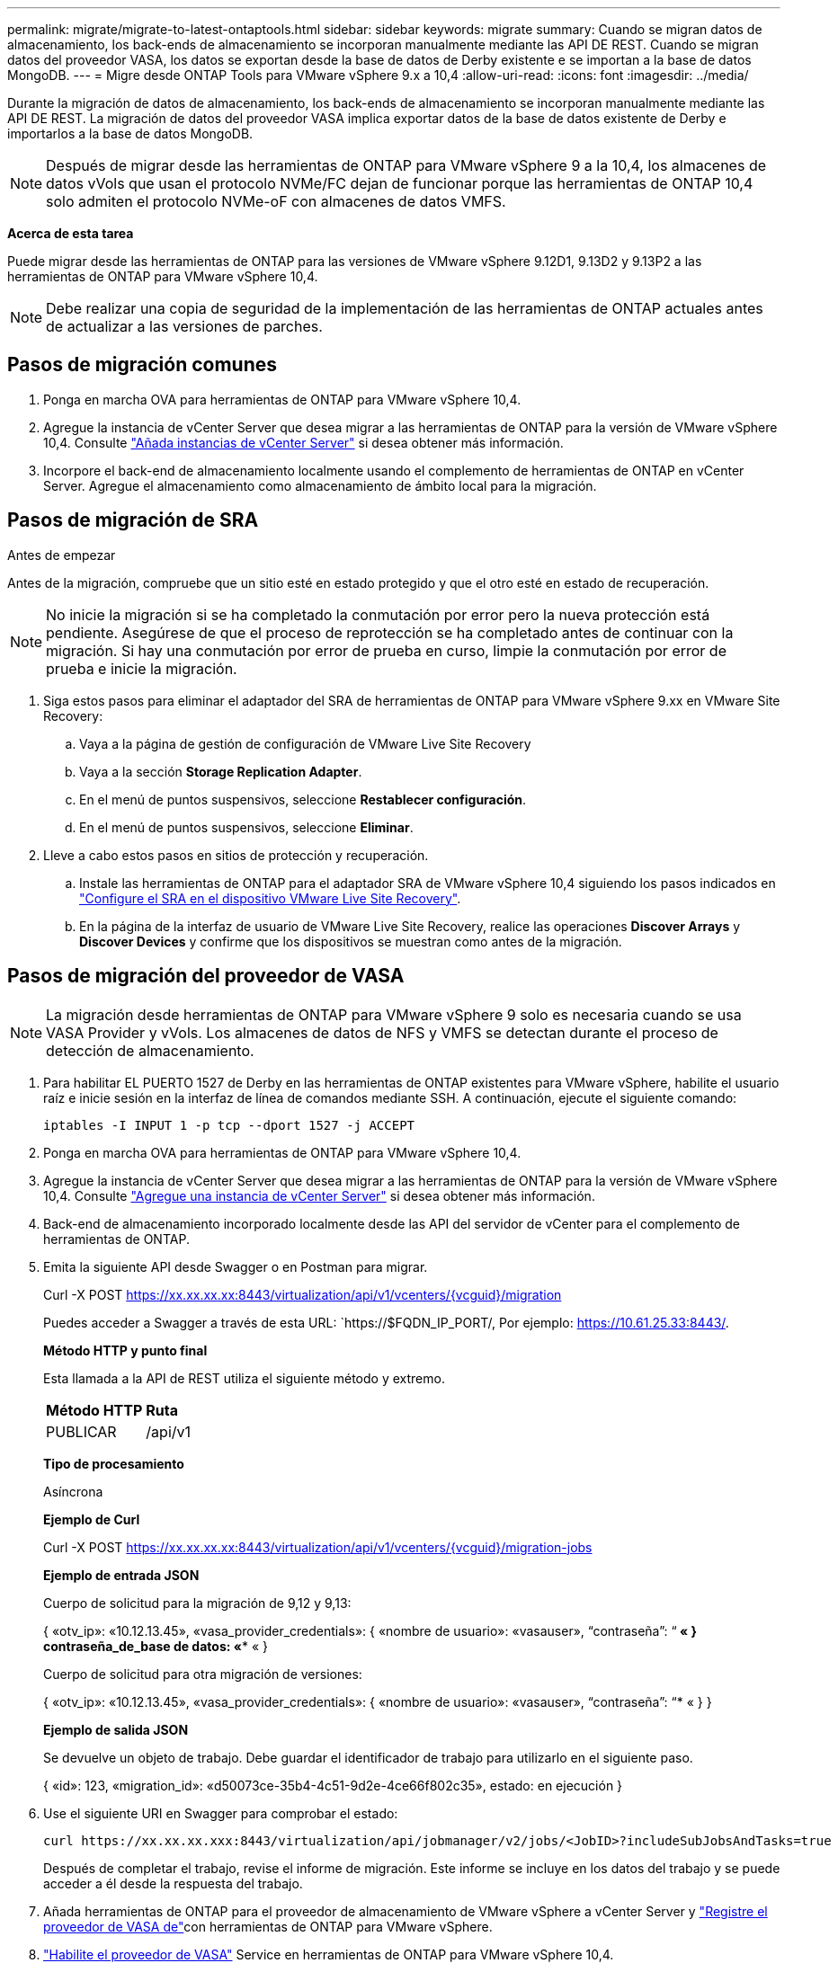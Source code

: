 ---
permalink: migrate/migrate-to-latest-ontaptools.html 
sidebar: sidebar 
keywords: migrate 
summary: Cuando se migran datos de almacenamiento, los back-ends de almacenamiento se incorporan manualmente mediante las API DE REST. Cuando se migran datos del proveedor VASA, los datos se exportan desde la base de datos de Derby existente e se importan a la base de datos MongoDB. 
---
= Migre desde ONTAP Tools para VMware vSphere 9.x a 10,4
:allow-uri-read: 
:icons: font
:imagesdir: ../media/


[role="lead"]
Durante la migración de datos de almacenamiento, los back-ends de almacenamiento se incorporan manualmente mediante las API DE REST. La migración de datos del proveedor VASA implica exportar datos de la base de datos existente de Derby e importarlos a la base de datos MongoDB.


NOTE: Después de migrar desde las herramientas de ONTAP para VMware vSphere 9 a la 10,4, los almacenes de datos vVols que usan el protocolo NVMe/FC dejan de funcionar porque las herramientas de ONTAP 10,4 solo admiten el protocolo NVMe-oF con almacenes de datos VMFS.

*Acerca de esta tarea*

Puede migrar desde las herramientas de ONTAP para las versiones de VMware vSphere 9.12D1, 9.13D2 y 9.13P2 a las herramientas de ONTAP para VMware vSphere 10,4.


NOTE: Debe realizar una copia de seguridad de la implementación de las herramientas de ONTAP actuales antes de actualizar a las versiones de parches.



== Pasos de migración comunes

. Ponga en marcha OVA para herramientas de ONTAP para VMware vSphere 10,4.
. Agregue la instancia de vCenter Server que desea migrar a las herramientas de ONTAP para la versión de VMware vSphere 10,4. Consulte link:../configure/add-vcenter.html["Añada instancias de vCenter Server"] si desea obtener más información.
. Incorpore el back-end de almacenamiento localmente usando el complemento de herramientas de ONTAP en vCenter Server. Agregue el almacenamiento como almacenamiento de ámbito local para la migración.




== Pasos de migración de SRA

.Antes de empezar
Antes de la migración, compruebe que un sitio esté en estado protegido y que el otro esté en estado de recuperación.


NOTE: No inicie la migración si se ha completado la conmutación por error pero la nueva protección está pendiente. Asegúrese de que el proceso de reprotección se ha completado antes de continuar con la migración. Si hay una conmutación por error de prueba en curso, limpie la conmutación por error de prueba e inicie la migración.

. Siga estos pasos para eliminar el adaptador del SRA de herramientas de ONTAP para VMware vSphere 9.xx en VMware Site Recovery:
+
.. Vaya a la página de gestión de configuración de VMware Live Site Recovery
.. Vaya a la sección *Storage Replication Adapter*.
.. En el menú de puntos suspensivos, seleccione *Restablecer configuración*.
.. En el menú de puntos suspensivos, seleccione *Eliminar*.


. Lleve a cabo estos pasos en sitios de protección y recuperación.
+
.. Instale las herramientas de ONTAP para el adaptador SRA de VMware vSphere 10,4 siguiendo los pasos indicados en link:../protect/configure-on-srm-appliance.html["Configure el SRA en el dispositivo VMware Live Site Recovery"].
.. En la página de la interfaz de usuario de VMware Live Site Recovery, realice las operaciones *Discover Arrays* y *Discover Devices* y confirme que los dispositivos se muestran como antes de la migración.






== Pasos de migración del proveedor de VASA


NOTE: La migración desde herramientas de ONTAP para VMware vSphere 9 solo es necesaria cuando se usa VASA Provider y vVols. Los almacenes de datos de NFS y VMFS se detectan durante el proceso de detección de almacenamiento.

. Para habilitar EL PUERTO 1527 de Derby en las herramientas de ONTAP existentes para VMware vSphere, habilite el usuario raíz e inicie sesión en la interfaz de línea de comandos mediante SSH. A continuación, ejecute el siguiente comando:
+
[listing]
----
iptables -I INPUT 1 -p tcp --dport 1527 -j ACCEPT
----
. Ponga en marcha OVA para herramientas de ONTAP para VMware vSphere 10,4.
. Agregue la instancia de vCenter Server que desea migrar a las herramientas de ONTAP para la versión de VMware vSphere 10,4. Consulte link:../configure/add-vcenter.html["Agregue una instancia de vCenter Server"] si desea obtener más información.
. Back-end de almacenamiento incorporado localmente desde las API del servidor de vCenter para el complemento de herramientas de ONTAP.
. Emita la siguiente API desde Swagger o en Postman para migrar.
+
Curl -X POST https://xx.xx.xx.xx:8443/virtualization/api/v1/vcenters/{vcguid}/migration[]

+
Puedes acceder a Swagger a través de esta URL: `https://$FQDN_IP_PORT/, Por ejemplo: https://10.61.25.33:8443/[].

+
[]
====
*Método HTTP y punto final*

Esta llamada a la API de REST utiliza el siguiente método y extremo.

|===


| *Método HTTP* | *Ruta* 


| PUBLICAR | /api/v1 
|===
*Tipo de procesamiento*

Asíncrona

*Ejemplo de Curl*

Curl -X POST https://xx.xx.xx.xx:8443/virtualization/api/v1/vcenters/{vcguid}/migration-jobs[]

*Ejemplo de entrada JSON*

Cuerpo de solicitud para la migración de 9,12 y 9,13:

{
  «otv_ip»: «10.12.13.45»,
  «vasa_provider_credentials»: {
    «nombre de usuario»: «vasauser»,
    “contraseña”: “******* «
  }
  contraseña_de_base de datos: «******** «
}

Cuerpo de solicitud para otra migración de versiones:

{
  «otv_ip»: «10.12.13.45»,
  «vasa_provider_credentials»: {
    «nombre de usuario»: «vasauser»,
    “contraseña”: “******* «
  }
}

*Ejemplo de salida JSON*

Se devuelve un objeto de trabajo. Debe guardar el identificador de trabajo para utilizarlo en el siguiente paso.

{
  «id»: 123,
  «migration_id»: «d50073ce-35b4-4c51-9d2e-4ce66f802c35»,
  estado: en ejecución
}

====
. Use el siguiente URI en Swagger para comprobar el estado:
+
[listing]
----
curl https://xx.xx.xx.xxx:8443/virtualization/api/jobmanager/v2/jobs/<JobID>?includeSubJobsAndTasks=true
----
+
Después de completar el trabajo, revise el informe de migración. Este informe se incluye en los datos del trabajo y se puede acceder a él desde la respuesta del trabajo.

. Añada herramientas de ONTAP para el proveedor de almacenamiento de VMware vSphere a vCenter Server y link:../configure/registration-process.html["Registre el proveedor de VASA de"]con herramientas de ONTAP para VMware vSphere.
. link:../manage/enable-services.html["Habilite el proveedor de VASA"] Service en herramientas de ONTAP para VMware vSphere 10,4.
. Detenga el servicio de proveedor de almacenamiento VASA 9,10/9,11/9,12/9,13 de las herramientas de ONTAP para VMware vSphere desde la consola de mantenimiento.
+
No elimine el proveedor de VASA.

+
Una vez que se detuvo el antiguo VASA Provider, vCenter Server conmuta al nodo de respaldo a las herramientas de ONTAP para VMware vSphere. Todos los almacenes de datos y máquinas virtuales son accesibles y se proporcionan desde las herramientas de ONTAP para VMware vSphere.

. Los almacenes de datos de NFS y VMFS migrados desde las herramientas de ONTAP para VMware vSphere 9.xx solo se pueden ver en las herramientas de ONTAP para VMware vSphere 10,4 una vez activado el trabajo de detección del almacén de datos, que puede tardar hasta 30 minutos en completarse. Verifique que los almacenes de datos estén visibles en la página de descripción general de la página de interfaz de usuario de las herramientas de ONTAP para el complemento VMware vSphere.
. Realice la migración de parches mediante la siguiente API en Swagger o en Postman:
+
[]
====
*Método HTTP y punto final*

Esta llamada a la API de REST utiliza el siguiente método y extremo.

|===


| *Método HTTP* | *Ruta* 


| PARCHE | /api/v1 
|===
*Tipo de procesamiento*

Asíncrona

*Ejemplo de Curl*

PARCHE CURL -X.  https://xx.xx.xx.xx:8443/virtualization/api/v1/vcenters/56d373bd-4163-44f9-a872-9adabb008ca9/migration-jobs/84dr73bd-9173-65r7-w345-8ufdbb887d43[]

*Ejemplo de entrada JSON*

{
  «id»: 123,
  «migration_id»: «d50073ce-35b4-4c51-9d2e-4ce66f802c35»,
  estado: en ejecución
}

*Ejemplo de salida JSON*

Se devuelve un objeto de trabajo. Debe guardar el identificador de trabajo para utilizarlo en el siguiente paso.

{
  «id»: 123,
  «migration_id»: «d50073ce-35b4-4c51-9d2e-4ce66f802c35»,
  estado: en ejecución
}

El cuerpo de la solicitud está vacío para la operación de parche.


NOTE: UUID es el UUID de migración devuelto en respuesta a la API posterior a la migración.

Después de ejecutar la API de migración de revisiones, todas las máquinas virtuales cumplen con la normativa de almacenamiento.

====


.El futuro
Después de completar la migración y registrar las herramientas de ONTAP 10,4 en vCenter Server, siga estos pasos:

* Espere a que se complete *Discovery*, los certificados se actualizarán automáticamente en todos los hosts.
* Permita suficiente tiempo antes de iniciar operaciones del almacén de datos y de la máquina virtual. El periodo de espera requerido varía en función del número de hosts, almacenes de datos y máquinas virtuales de la configuración. Si no se espera, se pueden producir fallos de funcionamiento intermitentes.


Después de la actualización, si el estado de cumplimiento de la máquina virtual es obsoleto, vuelva a aplicar la política de almacenamiento siguiendo los pasos siguientes:

. Navegue hasta el almacén de datos y seleccione *Resumen* > *VM Storage policies*.
+
El estado de cumplimiento en *Cumplimiento de la política de almacenamiento de VM* se muestra como *desfasado*.

. Seleccione la política de Storage VM y la máquina virtual correspondiente
. Seleccione *Aplicar*
+
El estado de cumplimiento en *VM storage policy compliance* ahora se muestra como conforme.



.Información relacionada
* link:../concepts/rbac-learn-about.html["Obtenga más información sobre las herramientas de ONTAP para el control de acceso basado en roles de VMware vSphere 10"]
* link:../upgrade/upgrade-ontap-tools.html["Actualice desde ONTAP tools para VMware vSphere 10.x a 10,4"]

